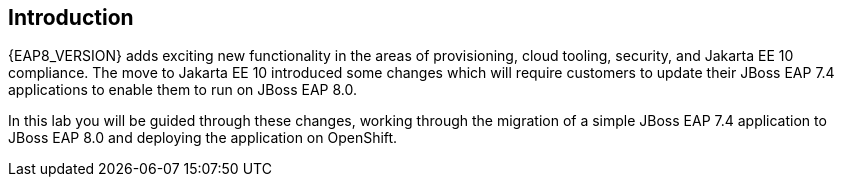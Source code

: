 == Introduction 
{EAP8_VERSION} adds exciting new functionality in the areas of provisioning, cloud tooling, security, and Jakarta EE 10 compliance. The move to Jakarta EE 10 introduced some changes which will require customers to update their JBoss EAP 7.4 applications to enable them to run on JBoss EAP 8.0.

In this lab you will be guided through these changes, working through the migration of a simple JBoss EAP 7.4 application to JBoss EAP 8.0 and deploying the application on OpenShift. 


